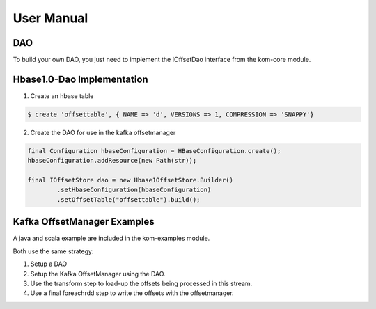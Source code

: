 .. _manual-index:

###########
User Manual
###########

DAO
---

To build your own DAO, you just need to implement the IOffsetDao interface from
the kom-core module.

Hbase1.0-Dao Implementation
---------------------------

1. Create an hbase table

.. code-block:: bash

    $ create 'offsettable', { NAME => 'd', VERSIONS => 1, COMPRESSION => 'SNAPPY'}


2. Create the DAO for use in the kafka offsetmanager

.. code-block:: java

    final Configuration hbaseConfiguration = HBaseConfiguration.create();
    hbaseConfiguration.addResource(new Path(str));

    final IOffsetStore dao = new Hbase1OffsetStore.Builder()
            .setHbaseConfiguration(hbaseConfiguration)
            .setOffsetTable("offsettable").build();


Kafka OffsetManager Examples
----------------------------

A java and scala example are included in the kom-examples module.

Both use the same strategy:

1. Setup a DAO
2. Setup the Kafka OffsetManager using the DAO.
3. Use the transform step to load-up the offsets being processed in this stream.
4. Use a final foreachrdd step to write the offsets with the offsetmanager.


